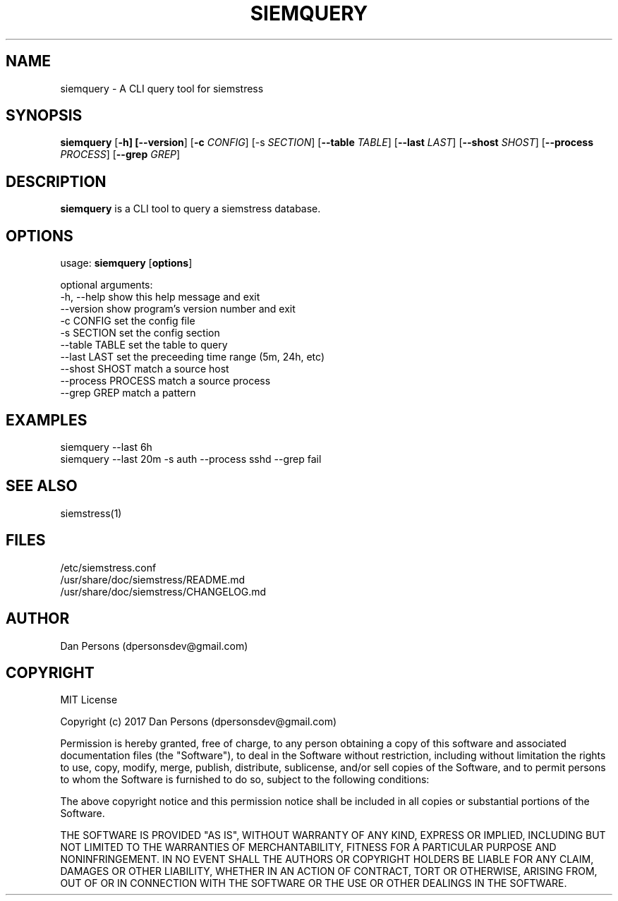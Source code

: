 .TH SIEMQUERY 1
.SH NAME
siemquery - A CLI query tool for siemstress

.SH SYNOPSIS

\fBsiemquery\fR [\fB-h] [\fB--version\fR] [\fB-c \fICONFIG\fR] [\fb-s \fISECTION\fR] [\fB--table \fITABLE\fR] [\fB--last \fILAST\fR] [\fB--shost \fISHOST\fR] [\fB--process \fIPROCESS\fR] [\fB--grep \fIGREP\fR] 

.SH DESCRIPTION
\fBsiemquery\fR is a CLI tool to query a siemstress database.

.SH OPTIONS

  usage: \fBsiemquery\fR [\fBoptions\fR]
  
  optional arguments:
    -h, --help         show this help message and exit
    --version          show program's version number and exit
    -c CONFIG          set the config file
    -s SECTION         set the config section
    --table TABLE      set the table to query
    --last LAST        set the preceeding time range (5m, 24h, etc)
    --shost SHOST      match a source host
    --process PROCESS  match a source process
    --grep GREP        match a pattern
  
.SH EXAMPLES
    siemquery --last 6h
    siemquery --last 20m -s auth --process sshd --grep fail

.SH SEE ALSO
    siemstress(1)

.SH FILES
    /etc/siemstress.conf
    /usr/share/doc/siemstress/README.md
    /usr/share/doc/siemstress/CHANGELOG.md

.SH AUTHOR
    Dan Persons (dpersonsdev@gmail.com)

.SH COPYRIGHT
MIT License

Copyright (c) 2017 Dan Persons (dpersonsdev@gmail.com)

Permission is hereby granted, free of charge, to any person obtaining a copy
of this software and associated documentation files (the "Software"), to deal
in the Software without restriction, including without limitation the rights
to use, copy, modify, merge, publish, distribute, sublicense, and/or sell
copies of the Software, and to permit persons to whom the Software is
furnished to do so, subject to the following conditions:

The above copyright notice and this permission notice shall be included in all
copies or substantial portions of the Software.

THE SOFTWARE IS PROVIDED "AS IS", WITHOUT WARRANTY OF ANY KIND, EXPRESS OR
IMPLIED, INCLUDING BUT NOT LIMITED TO THE WARRANTIES OF MERCHANTABILITY,
FITNESS FOR A PARTICULAR PURPOSE AND NONINFRINGEMENT. IN NO EVENT SHALL THE
AUTHORS OR COPYRIGHT HOLDERS BE LIABLE FOR ANY CLAIM, DAMAGES OR OTHER
LIABILITY, WHETHER IN AN ACTION OF CONTRACT, TORT OR OTHERWISE, ARISING FROM,
OUT OF OR IN CONNECTION WITH THE SOFTWARE OR THE USE OR OTHER DEALINGS IN THE
SOFTWARE.
